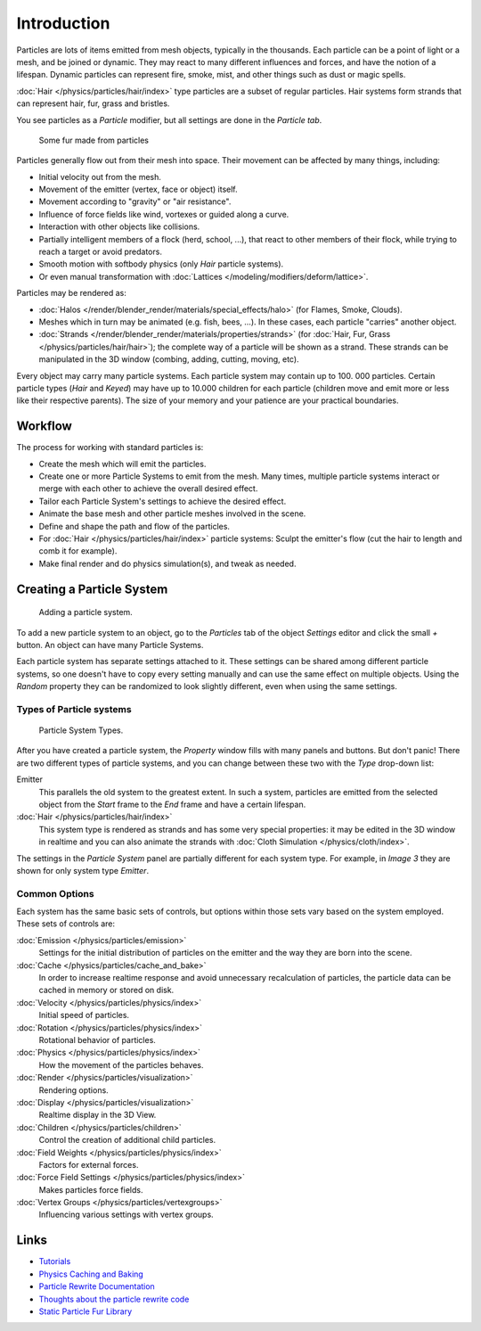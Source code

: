 
************
Introduction
************

Particles are lots of items emitted from mesh objects, typically in the thousands.
Each particle can be a point of light or a mesh, and be joined or dynamic.
They may react to many different influences and forces, and have the notion of a lifespan.
Dynamic particles can represent fire, smoke, mist,
and other things such as dust or magic spells.

:doc:`Hair </physics/particles/hair/index>` type particles are a subset of regular particles.
Hair systems form strands that can represent hair, fur, grass and bristles.

You see particles as a *Particle* modifier,
but all settings are done in the *Particle tab*.


.. figure:: /images/fur_example.jpg
   :width: 300px

   Some fur made from particles


Particles generally flow out from their mesh into space.
Their movement can be affected by many things, including:

- Initial velocity out from the mesh.
- Movement of the emitter (vertex, face or object) itself.
- Movement according to "gravity" or "air resistance".
- Influence of force fields like wind, vortexes or guided along a curve.
- Interaction with other objects like collisions.
- Partially intelligent members of a flock (herd, school, ...),
  that react to other members of their flock, while trying to reach a target or avoid predators.
- Smooth motion with softbody physics (only *Hair* particle systems).
- Or even manual transformation with :doc:`Lattices </modeling/modifiers/deform/lattice>`.

Particles may be rendered as:

- :doc:`Halos </render/blender_render/materials/special_effects/halo>` (for Flames, Smoke, Clouds).
- Meshes which in turn may be animated (e.g. fish, bees, ...).
  In these cases, each particle "carries" another object.
- :doc:`Strands </render/blender_render/materials/properties/strands>` (for :doc:`Hair, Fur,
  Grass </physics/particles/hair/hair>`); the complete way of a particle will be shown as a strand.
  These strands can be manipulated in the 3D window (combing, adding, cutting, moving, etc).

Every object may carry many particle systems. Each particle system may contain up to 100.
000 particles. Certain particle types (*Hair* and *Keyed*)
may have up to 10.000 children for each particle
(children move and emit more or less like their respective parents).
The size of your memory and your patience are your practical boundaries.


Workflow
========

The process for working with standard particles is:

- Create the mesh which will emit the particles.
- Create one or more Particle Systems to emit from the mesh.
  Many times, multiple particle systems interact or merge with each other to achieve the overall desired effect.
- Tailor each Particle System's settings to achieve the desired effect.
- Animate the base mesh and other particle meshes involved in the scene.
- Define and shape the path and flow of the particles.
- For :doc:`Hair </physics/particles/hair/index>` particle systems: Sculpt the emitter's flow
  (cut the hair to length and comb it for example).
- Make final render and do physics simulation(s), and tweak as needed.


Creating a Particle System
==========================

.. figure:: /images/particlesystem_createnew.jpg

   Adding a particle system.


To add a new particle system to an object, go to the *Particles* tab of the object
*Settings* editor and click the small *+* button.
An object can have many Particle Systems.

Each particle system has separate settings attached to it.
These settings can be shared among different particle systems, so one doesn't have to copy
every setting manually and can use the same effect on multiple objects.
Using the *Random* property they can be randomized to look slightly different,
even when using the same settings.


Types of Particle systems
-------------------------

.. figure:: /images/particlesystem_selecttype.jpg

   Particle System Types.


After you have created a particle system,
the *Property* window fills with many panels and buttons.
But don't panic! There are two different types of particle systems,
and you can change between these two with the *Type* drop-down list:

Emitter
   This parallels the old system to the greatest extent.
   In such a system, particles are emitted from the selected object
   from the *Start* frame to the *End* frame and have a certain lifespan.

:doc:`Hair </physics/particles/hair/index>`
   This system type is rendered as strands and has some very special properties:
   it may be edited in the 3D window in realtime and you can also animate
   the strands with :doc:`Cloth Simulation </physics/cloth/index>`.

The settings in the *Particle System* panel are partially different for each system
type. For example, in *Image 3* they are shown for only system type *Emitter*.


Common Options
--------------

Each system has the same basic sets of controls,
but options within those sets vary based on the system employed. These sets of controls are:

:doc:`Emission </physics/particles/emission>`
   Settings for the initial distribution of particles on the emitter and the way they are born into the scene.
:doc:`Cache </physics/particles/cache_and_bake>`
   In order to increase realtime response and avoid unnecessary recalculation of particles,
   the particle data can be cached in memory or stored on disk.
:doc:`Velocity </physics/particles/physics/index>`
   Initial speed of particles.
:doc:`Rotation </physics/particles/physics/index>`
   Rotational behavior of particles.
:doc:`Physics </physics/particles/physics/index>`
   How the movement of the particles behaves.
:doc:`Render </physics/particles/visualization>`
   Rendering options.
:doc:`Display </physics/particles/visualization>`
   Realtime display in the 3D View.
:doc:`Children </physics/particles/children>`
   Control the creation of additional child particles.
:doc:`Field Weights </physics/particles/physics/index>`
   Factors for external forces.
:doc:`Force Field Settings </physics/particles/physics/index>`
   Makes particles force fields.
:doc:`Vertex Groups </physics/particles/vertexgroups>`
   Influencing various settings with vertex groups.


Links
=====

- `Tutorials <http://en.wikibooks.org/wiki/Blender_3D:_Noob_to_Pro/Particle_Systems>`__
- `Physics Caching and Baking
  <http://www.blender.org/development/release-logs/blender-246/physics-caching-and-baking/>`__
- `Particle Rewrite Documentation <http://wiki.blender.org/index.php/BlenderDev/Particles_Rewrite_Doc>`__
- `Thoughts about the particle rewrite code <http://wiki.blender.org/index.php/BlenderDev/Particles_Rewrite>`__
- `Static Particle Fur Library <http://cs.unm.edu/~sketch/gallery/resource/furlib.html>`__
